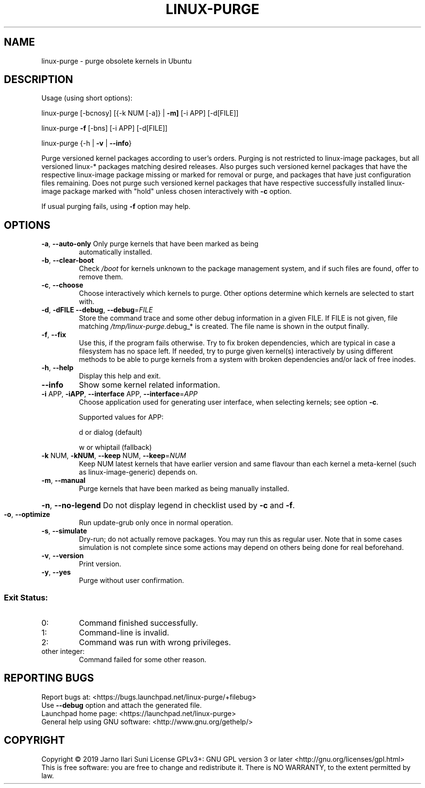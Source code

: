 .\" DO NOT MODIFY THIS FILE!  It was generated by help2man 1.47.6.
.TH LINUX-PURGE "8" "November 2019" "linux-purge 1.0" "System Administration Utilities"
.SH NAME
linux-purge \- purge obsolete kernels in Ubuntu
.SH DESCRIPTION
Usage (using short options):
.PP
linux\-purge [\-bcnosy] [{\-k NUM [\-a]} | \fB\-m]\fR [\-i APP] [\-d[FILE]]
.PP
linux\-purge \fB\-f\fR [\-bns] [\-i APP] [\-d[FILE]]
.PP
linux\-purge {\-h | \fB\-v\fR | \fB\-\-info\fR}
.PP
Purge versioned kernel packages according to user's orders. Purging is
not restricted to linux\-image packages, but all versioned linux\-*
packages matching desired releases. Also purges such versioned
kernel packages that have the respective linux\-image package missing
or marked for removal or purge, and packages that have just
configuration files remaining. Does not purge such versioned kernel
packages that have respective successfully installed linux\-image
package marked with "hold" unless chosen interactively with \fB\-c\fR option.
.PP
If usual purging fails, using \fB\-f\fR option may help.
.SH OPTIONS
.TP
\fB\-a\fR, \fB\-\-auto\-only\fR Only purge kernels that have been marked as being
automatically installed.
.TP
\fB\-b\fR, \fB\-\-clear\-boot\fR
Check \fI\,/boot\/\fP for kernels unknown to the package
management system, and if such files are found,
offer to remove them.
.TP
\fB\-c\fR, \fB\-\-choose\fR
Choose interactively which kernels to purge. Other
options determine which kernels are selected to
start with.
.TP
\fB\-d\fR, \fB\-dFILE\fR \fB\-\-debug\fR, \fB\-\-debug\fR=\fI\,FILE\/\fR
Store the command trace and some other debug information
in a given FILE. If FILE is not given, file matching
\fI\,/tmp/linux\-purge\/\fP.debug_* is created. The file name is
shown in the output finally.
.TP
\fB\-f\fR, \fB\-\-fix\fR
Use this, if the program fails otherwise. Try to fix
broken dependencies, which are typical in case a
filesystem has no space left. If needed, try to purge
given kernel(s) interactively by using different
methods to be able to purge kernels from a system
with broken dependencies and/or lack of free inodes.
.TP
\fB\-h\fR, \fB\-\-help\fR
Display this help and exit.
.TP
\fB\-\-info\fR
Show some kernel related information.
.TP
\fB\-i\fR APP, \fB\-iAPP\fR, \fB\-\-interface\fR APP, \fB\-\-interface\fR=\fI\,APP\/\fR
Choose application used for generating user interface, when
selecting kernels; see option \fB\-c\fR.
.IP
Supported values for APP:
.IP
d or dialog (default)
.IP
w or whiptail (fallback)
.TP
\fB\-k\fR NUM, \fB\-kNUM\fR, \fB\-\-keep\fR NUM, \fB\-\-keep\fR=\fI\,NUM\/\fR
Keep NUM latest kernels that have earlier version
and same flavour than each kernel a meta\-kernel
(such as linux\-image\-generic) depends on.
.TP
\fB\-m\fR, \fB\-\-manual\fR
Purge kernels that have been marked as being
manually installed.
.HP
\fB\-n\fR, \fB\-\-no\-legend\fR Do not display legend in checklist used by \fB\-c\fR and \fB\-f\fR.
.TP
\fB\-o\fR, \fB\-\-optimize\fR
Run update\-grub only once in normal operation.
.TP
\fB\-s\fR, \fB\-\-simulate\fR
Dry\-run; do not actually remove packages. You may
run this as regular user. Note that in some cases
simulation is not complete since some actions may
depend on others being done for real beforehand.
.TP
\fB\-v\fR, \fB\-\-version\fR
Print version.
.TP
\fB\-y\fR, \fB\-\-yes\fR
Purge without user confirmation.
.SS "Exit Status:"
.TP
0:
Command finished successfully.
.TP
1:
Command\-line is invalid.
.TP
2:
Command was run with wrong privileges.
.TP
other integer:
Command failed for some other reason.
.SH "REPORTING BUGS"
Report bugs at: <https://bugs.launchpad.net/linux\-purge/+filebug>
.br
Use \fB\-\-debug\fR option and attach the generated file.
.br
Launchpad home page: <https://launchpad.net/linux\-purge>
.br
General help using GNU software: <http://www.gnu.org/gethelp/>
.SH COPYRIGHT
Copyright \(co 2019 Jarno Ilari Suni
License GPLv3+: GNU GPL version 3 or later <http://gnu.org/licenses/gpl.html>
.br
This is free software: you are free to change and redistribute it.
There is NO WARRANTY, to the extent permitted by law.
